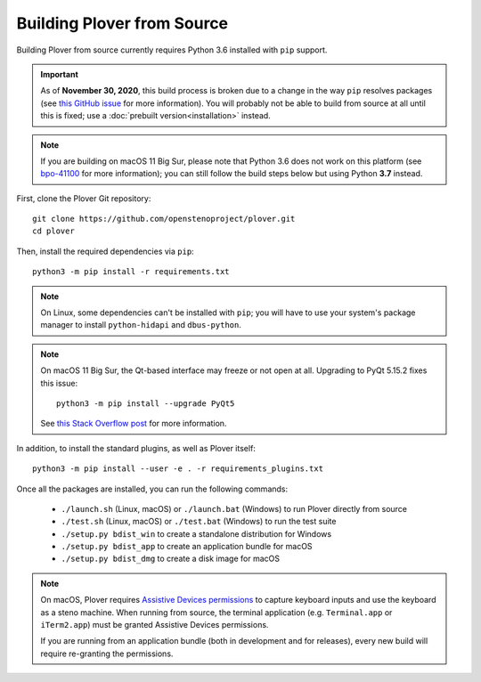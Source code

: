 Building Plover from Source
===========================

Building Plover from source currently requires Python 3.6 installed with
``pip`` support.

.. important::
    As of **November 30, 2020**, this build process is broken due to a change
    in the way ``pip`` resolves packages (see `this GitHub issue`_ for more
    information). You will probably not be able to build from source at all
    until this is fixed; use a :doc:`prebuilt version<installation>` instead.

.. _`this GitHub issue`: https://github.com/openstenoproject/plover/issues/1177

.. note::
    If you are building on macOS 11 Big Sur, please note that Python 3.6 does
    not work on this platform (see `bpo-41100`_ for more information); you can
    still follow the build steps below but using Python **3.7** instead.

.. _`bpo-41100`: https://bugs.python.org/issue41100

First, clone the Plover Git repository:

::

    git clone https://github.com/openstenoproject/plover.git
    cd plover

Then, install the required dependencies via ``pip``:

::

    python3 -m pip install -r requirements.txt

.. note::
    On Linux, some dependencies can't be installed with ``pip``; you will have
    to use your system's package manager to install ``python-hidapi`` and
    ``dbus-python``.

.. note::
    On macOS 11 Big Sur, the Qt-based interface may freeze or not open at all.
    Upgrading to PyQt 5.15.2 fixes this issue:

    ::

        python3 -m pip install --upgrade PyQt5

    See `this Stack Overflow post <https://stackoverflow.com/a/64856281>`_
    for more information.

In addition, to install the standard plugins, as well as Plover itself:

::

    python3 -m pip install --user -e . -r requirements_plugins.txt

Once all the packages are installed, you can run the following commands:

  * ``./launch.sh`` (Linux, macOS) or ``./launch.bat`` (Windows) to run Plover
    directly from source
  * ``./test.sh`` (Linux, macOS) or ``./test.bat`` (Windows) to run the test suite
  * ``./setup.py bdist_win`` to create a standalone distribution for Windows
  * ``./setup.py bdist_app`` to create an application bundle for macOS
  * ``./setup.py bdist_dmg`` to create a disk image for macOS

.. note::
    On macOS, Plover requires `Assistive Devices permissions`_ to capture
    keyboard inputs and use the keyboard as a steno machine. When running from
    source, the terminal application (e.g. ``Terminal.app`` or ``iTerm2.app``)
    must be granted Assistive Devices permissions.

    If you are running from an application bundle (both in development and for
    releases), every new build will require re-granting the permissions.

.. _`Assistive Devices permissions`: https://support.apple.com/guide/mac-help/allow-accessibility-apps-to-access-your-mac-mh43185/mac
